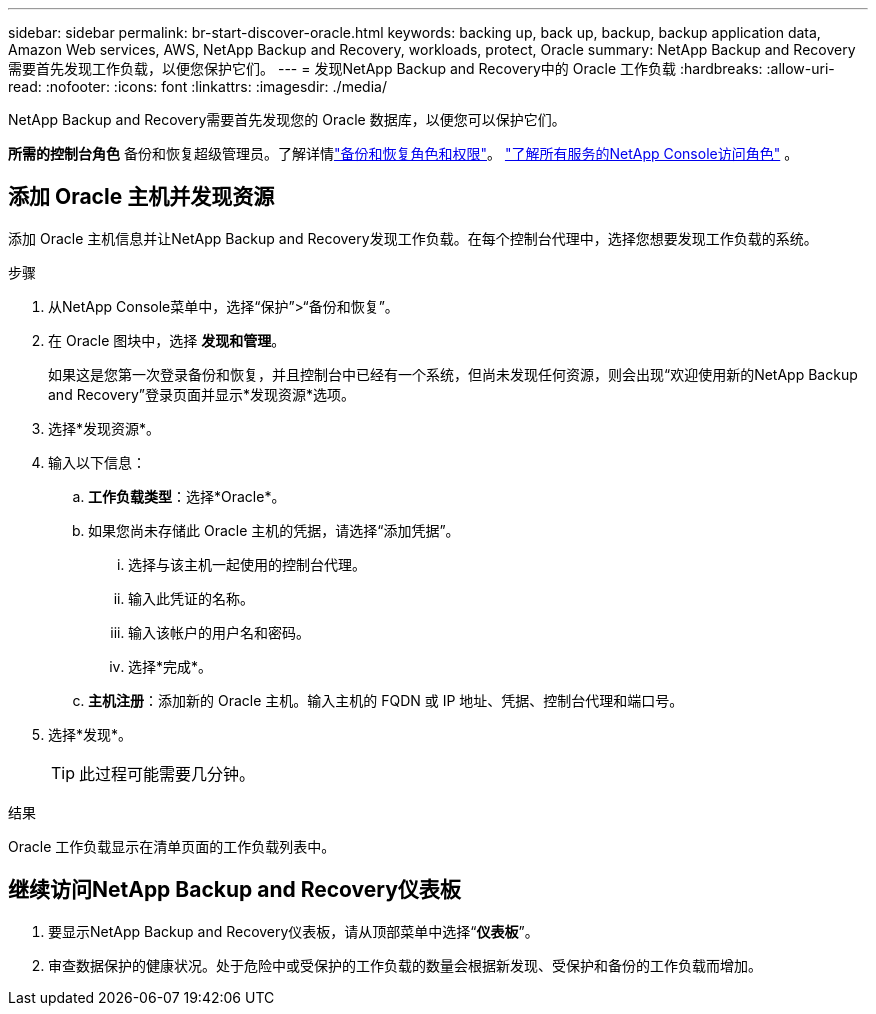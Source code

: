 ---
sidebar: sidebar 
permalink: br-start-discover-oracle.html 
keywords: backing up, back up, backup, backup application data, Amazon Web services, AWS, NetApp Backup and Recovery, workloads, protect, Oracle 
summary: NetApp Backup and Recovery需要首先发现工作负载，以便您保护它们。 
---
= 发现NetApp Backup and Recovery中的 Oracle 工作负载
:hardbreaks:
:allow-uri-read: 
:nofooter: 
:icons: font
:linkattrs: 
:imagesdir: ./media/


[role="lead"]
NetApp Backup and Recovery需要首先发现您的 Oracle 数据库，以便您可以保护它们。

*所需的控制台角色* 备份和恢复超级管理员。了解详情link:reference-roles.html["备份和恢复角色和权限"]。 https://docs.netapp.com/us-en/console-setup-admin/reference-iam-predefined-roles.html["了解所有服务的NetApp Console访问角色"^] 。



== 添加 Oracle 主机并发现资源

添加 Oracle 主机信息并让NetApp Backup and Recovery发现工作负载。在每个控制台代理中，选择您想要发现工作负载的系统。

.步骤
. 从NetApp Console菜单中，选择“保护”>“备份和恢复”。
. 在 Oracle 图块中，选择 *发现和管理*。
+
如果这是您第一次登录备份和恢复，并且控制台中已经有一个系统，但尚未发现任何资源，则会出现“欢迎使用新的NetApp Backup and Recovery”登录页面并显示*发现资源*选项。

. 选择*发现资源*。
. 输入以下信息：
+
.. *工作负载类型*：选择*Oracle*。
.. 如果您尚未存储此 Oracle 主机的凭据，请选择“添加凭据”。
+
... 选择与该主机一起使用的控制台代理。
... 输入此凭证的名称。
... 输入该帐户的用户名和密码。
... 选择*完成*。


.. *主机注册*：添加新的 Oracle 主机。输入主机的 FQDN 或 IP 地址、凭据、控制台代理和端口号。


. 选择*发现*。
+

TIP: 此过程可能需要几分钟。



.结果
Oracle 工作负载显示在清单页面的工作负载列表中。



== 继续访问NetApp Backup and Recovery仪表板

. 要显示NetApp Backup and Recovery仪表板，请从顶部菜单中选择“*仪表板*”。
. 审查数据保护的健康状况。处于危险中或受保护的工作负载的数量会根据新发现、受保护和备份的工作负载而增加。

